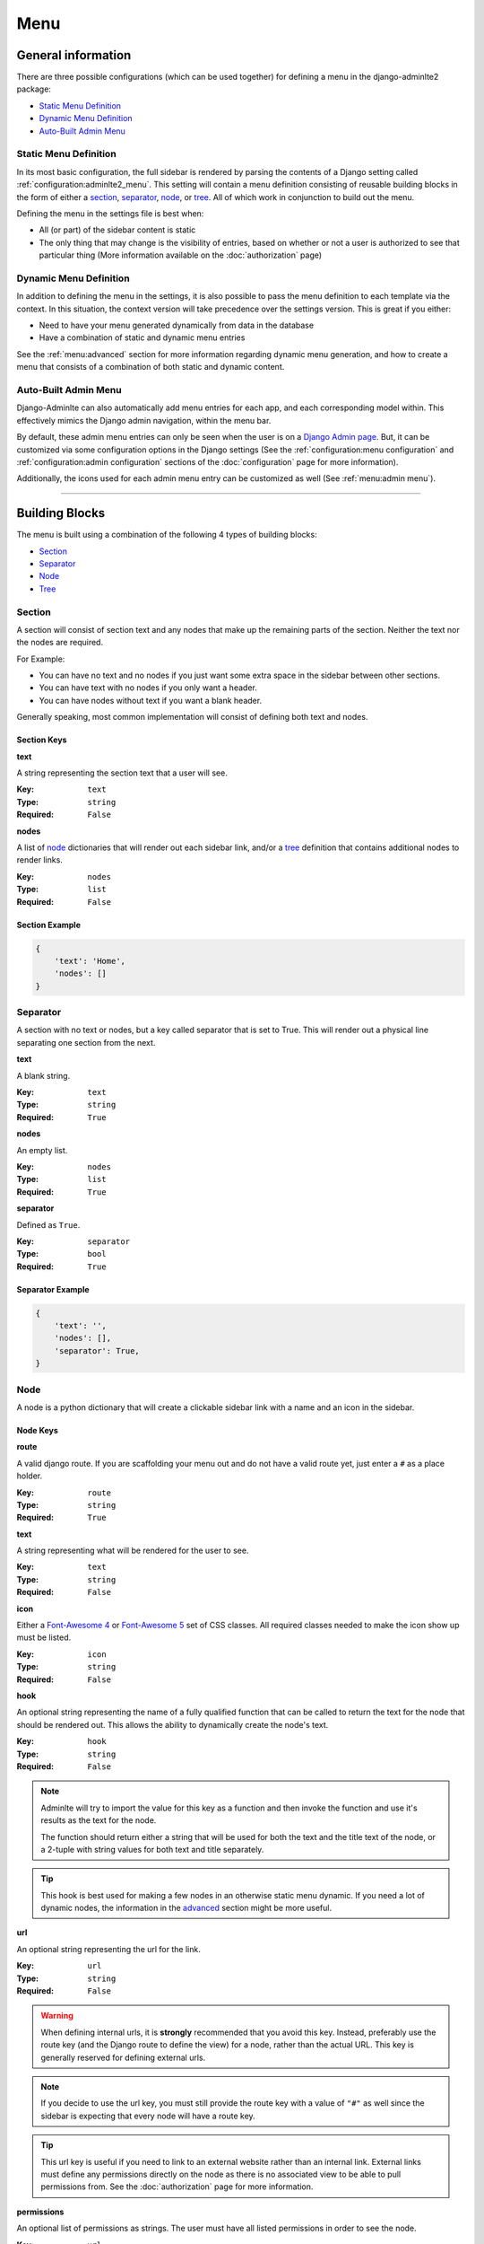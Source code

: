 Menu
****

General information
===================

There are three possible configurations (which can be used together) for
defining a menu in the django-adminlte2 package:

* `Static Menu Definition`_
* `Dynamic Menu Definition`_
* `Auto-Built Admin Menu`_

Static Menu Definition
----------------------

In its most basic configuration, the full sidebar is rendered by parsing the
contents of a Django setting called :ref:`configuration:adminlte2_menu`.
This setting will contain a menu definition consisting of reusable building
blocks in the form of either a
section_, separator_, node_, or tree_.
All of which work in conjunction to build out the menu.

Defining the menu in the settings file is best when:

* All (or part) of the sidebar content is static
* The only thing that may change is the visibility of entries, based on
  whether or not a user is authorized to see that particular thing
  (More information available on the :doc:`authorization` page)

Dynamic Menu Definition
-----------------------

In addition to defining the menu in the settings, it is also possible to pass
the menu definition to each template via the context. In this situation, the
context version will take precedence over the settings version.
This is great if you either:

* Need to have your menu generated dynamically from data in the database
* Have a combination of static and dynamic menu entries

See the :ref:`menu:advanced` section for more information regarding dynamic
menu generation, and how to create a menu that consists of a combination of both
static and dynamic content.

Auto-Built Admin Menu
---------------------

Django-Adminlte can also automatically add menu entries for each app, and each
corresponding model within. This effectively mimics the Django admin navigation,
within the menu bar.

By default, these admin menu entries can only be seen when the user is on a
`Django Admin page <https://docs.djangoproject.com/en/dev/ref/contrib/admin/>`_.
But, it can be customized via some configuration options in the Django settings
(See the :ref:`configuration:menu configuration` and
:ref:`configuration:admin configuration` sections of
the :doc:`configuration` page for more information).


Additionally, the icons used for each admin menu entry can be customized as well
(See :ref:`menu:admin menu`).

----

Building Blocks
===============

The menu is built using a combination of the following 4 types of
building blocks:

* Section_
* Separator_
* Node_
* Tree_

Section
-------

A section will consist of section text and any nodes that
make up the remaining parts of the section. Neither the text nor the
nodes are required.

For Example:

* You can have no text and no nodes if you just want some extra space in the
  sidebar between other sections.
* You can have text with no nodes if you only want a header.
* You can have nodes without text if you want a blank header.

Generally speaking, most common implementation will consist of defining both
text and nodes.

Section Keys
^^^^^^^^^^^^
**text**

A string representing the section text that a user will see.

:Key: ``text``
:Type: ``string``
:Required: ``False``

**nodes**

A list of node_ dictionaries that will render out each sidebar link,
and/or a tree_ definition that contains additional nodes to render links.

:Key: ``nodes``
:Type: ``list``
:Required: ``False``

Section Example
^^^^^^^^^^^^^^^
.. code:: python

    {
        'text': 'Home',
        'nodes': []
    }


Separator
---------

A section with no text or nodes, but a key called separator that is set to
True. This will render out a physical line separating one section from the
next.

**text**

A blank string.

:Key: ``text``
:Type: ``string``
:Required: ``True``

**nodes**

An empty list.

:Key: ``nodes``
:Type: ``list``
:Required: ``True``

**separator**

Defined as ``True``.

:Key: ``separator``
:Type: ``bool``
:Required: ``True``

Separator Example
^^^^^^^^^^^^^^^^^
.. code:: python

    {
        'text': '',
        'nodes': [],
        'separator': True,
    }


Node
----

A node is a python dictionary that will create a clickable sidebar link with a
name and an icon in the sidebar.

Node Keys
^^^^^^^^^

**route**

A valid django route. If you are scaffolding your menu out and do
not have a valid route yet, just enter a ``#`` as a place holder.

:Key: ``route``
:Type: ``string``
:Required: ``True``

**text**

A string representing what will be rendered for the user to see.

:Key: ``text``
:Type: ``string``
:Required: ``False``

**icon**

Either a `Font-Awesome 4 <https://fontawesome.com/v4/icons/>`_ or
`Font-Awesome 5 <https://fontawesome.com/v5/search?m=free>`_ set of CSS classes.
All required classes needed to make the icon show up must be listed.

:Key: ``icon``
:Type: ``string``
:Required: ``False``

**hook**

An optional string representing the name of a fully qualified function that can
be called to return the text for the node that should be rendered out.
This allows the ability to dynamically create the node's text.

:Key: ``hook``
:Type: ``string``
:Required: ``False``

.. note::

    Adminlte will try to import the value for this key as a function and then
    invoke the function and use it's results as the text for the node.

    The function should return either a string that will be used for both the
    text and the title text of the node, or a 2-tuple with string values for
    both text and title separately.

.. tip::

    This hook is best used for making a few nodes in an otherwise static menu
    dynamic. If you need a lot of dynamic nodes, the information in the
    advanced_ section might be more useful.


**url**

An optional string representing the url for the link.

:Key: ``url``
:Type: ``string``
:Required: ``False``

.. warning::

    When defining internal urls, it is **strongly** recommended that you avoid
    this key. Instead, preferably use the route key (and the Django route to
    define the view) for a node, rather than the actual URL. This key is
    generally reserved for defining external urls.

.. note::

    If you decide to use the url key, you must still provide the route key with
    a value of ``"#"`` as well since the sidebar is expecting that every node
    will have a route key.

.. tip::

    This url key is useful if you need to link to an external website rather
    than an internal link. External links must define any permissions directly
    on the node as there is no associated view to be able to pull permissions
    from. See the :doc:`authorization` page for more information.

**permissions**

An optional list of permissions as strings. The user must have all listed
permissions in order to see the node.

:Key: ``url``
:Type: ``list``
:Required: ``False``

.. warning::

    In general, you should use the functionality defined on the
    :doc:`authorization` page to add permissions to a View rather than directly
    to a node. Defining on the View will handle both hiding a node in the
    sidebar and preventing direct URL navigation without the need to
    additionally set the permissions on this node key.
    This key will **NOT** fully protect the link that the node is associated
    with.

.. tip::

    This key may be useful when you have an external link that needs to also
    be shown or hidden based on a list of permissions.


**one_of_permissions**

An optional list of permissions as strings. The user must have at least one of
these order to see the node.

:Key: ``url``
:Type: ``list``
:Required: ``False``

.. warning::

    In general, you should use the functionality defined on the
    :doc:`authorization` page to add permissions to a View rather than directly
    to a node. Defining on the View will handle both hiding a node in the
    sidebar and preventing direct URL navigation without the need to
    additionally set the permissions on this node key.
    This key will **NOT** fully protect the link that the node is associated
    with.

.. tip::

    This key may be useful when you have an external link that needs to also
    be shown or hidden based on a list of permissions.


**login_required**

An optional key on the node specifying whether a user must be logged in to
the system in order to see the node.

:Key: ``url``
:Type: ``bool``
:Required: ``False``

.. warning::

    In general, you should use the functionality defined on the
    :doc:`authorization` page to add a login required criteria to a View rather
    than directly to a node.
    Defining on the View will handle both hiding a node in the
    sidebar and preventing direct URL navigation without the need to
    additionally define that login is required on this node.
    This key will **NOT** fully protect the link that the node is associated
    with.

.. tip::

    This key may be useful when you have an external link that needs to also
    be shown or hidden based on a the user being logged in.


Node Example
^^^^^^^^^^^^
.. code:: python

    {
        'route': 'django_adminlte_2:home',
        'text': 'Home',
        'icon': 'fa fa-dashboard',
    }

Complex Node Example
^^^^^^^^^^^^^^^^^^^^

**Node**

.. code:: python

    {
        'route': '#',
        'text': 'Github',
        'icon': 'fa fa-github',
        'url': 'https://github.com',
        'hook': 'core.utils.home_link_text',
        'permissions': ['is_developer'],
    }

**core/utils.py**

.. code:: python

    def home_link_text(context):
        "Custom home link text"
        text = 'Home'
        if user.is_staff:
            text = 'Home!!!!!'
        return text


Tree
----

A tree is a python dictionary that will create an expandable entry with text
and an icon in the sidebar. In addition, the tree will contain other nodes
and/or trees as the children of the tree.

Trees can make a very large menu fit into a smaller space by utilizing the
ability to expand an collapse each tree section.

Tree Keys
^^^^^^^^^^^

**text**

A string representing what will be rendered for the user to see.

:Key: ``text``
:Type: ``string``
:Required: ``False``

**icon**

Either a `Font-Awesome 4 <https://fontawesome.com/v4/icons/>`_ or
`Font-Awesome 5 <https://fontawesome.com/v5/search?m=free>`_ set of CSS classes.
All required classes needed to make the icon show up must be listed.

:Key: ``icon``
:Type: ``string``
:Required: ``False``

**nodes**

A list of node dictionaries that will render out each sidebar link,
or a tree that will contain more nodes.

:Key: ``nodes``
:Type: ``list``
:Required: ``False``

Tree Example
^^^^^^^^^^^^
.. code:: python

    {
        'text': 'Sample Tree',
        'icon': 'fa fa-leaf',
        'nodes': [],
    },

Tree Example with a Node
^^^^^^^^^^^^^^^^^^^^^^^^
.. code:: python

    {
        'text': 'Sample Tree',
        'icon': 'fa fa-leaf',
        'nodes': [
            {
                'route': 'django_adminlte_2:sample2',
                'text': 'Sample2',
                'icon': 'fa fa-building',
            },
        ],
    },

Tree Example with sub-tree and a Node
^^^^^^^^^^^^^^^^^^^^^^^^^^^^^^^^^^^^^
.. code:: python

    {
        'text': 'Sample Tree',
        'icon': 'fa fa-leaf',
        'nodes': [
            {
                'text': 'Sub Tree',
                'icon': 'fa fa-box',
                'nodes': [
                    {
                        'route': 'django_adminlte_2:sample2',
                        'text': 'Sample2',
                        'icon': 'fa fa-building',
                    },
                ],
            },
        ],
    },

----

Static Menu Full Example
========================

**settings.py**

.. code:: python

    ADMINLTE2_MENU = [
        {
            'text': 'Home',
            'nodes': [
                {
                    'route': 'django_adminlte_2:home',
                    'text': 'Home',
                    'icon': 'fa fa-dashboard',
                },
                {
                    'route': 'django_adminlte_2:demo-css',
                    'text': 'Demo CSS',
                    'icon': 'fa fa-file'
                },
            ]
        },
        {
            'text': 'Profile',
            'nodes': [
                {
                    'route': 'password_change',
                    'text': 'Change Password',
                    'icon': 'fa fa-lock'
                }
            ]
        },
        {
            'text': 'Samples',
            'nodes': [
                {
                    'route': 'django_adminlte_2:sample1',
                    'text': 'Sample1',
                    'icon': 'fa fa-group',
                },
                {
                    'text': 'Sample Tree',
                    'icon': 'fa fa-leaf',
                    'nodes': [
                        {
                            'route': 'django_adminlte_2:sample2',
                            'text': 'Sample2',
                            'icon': 'fa fa-building',
                        },
                    ],
                },
            ],
        },
    ]

.. image:: ../img/menu/django-adminlte-2-static-menu.png
    :alt: Site with static menu using settings

----

Advanced
========

General
-------

This section will cover some advanced concepts for defining your menu.
The full menu definition technically consists of more than just what can be
defined in the settings file. In total, there are 4 main sections of the menu.
They are listed below and are rendered out in the order listed.

* ``ADMINLTE2_MENU_FIRST`` - Manually defined. Must be provided via a template
  context variable.
* ``ADMINLTE2_MENU`` - Manually defined, via either the Django settings or a
  template context variable.
* ``Admin_Menu`` - Automatically generated from installed Apps and models.
  Shown/hidden via a settings toggle. See `Admin Menu`_ for more details.
* ``ADMINLTE2_MENU_LAST`` - Manually defined. Must be provided via a template
  context variable.

.. note::
   In the below sections, the ``ADMINLTE2_MENU`` section is generally referred
   to as the "main menu", with the other menu sections being supplementary to
   support it.

Some of the topics here will include all 4 parts, while others will focus on
only some of those parts. The advanced topics include:

* :ref:`menu:moving the menu outside settings`
* :ref:`menu:making part of the menu dynamic`
* :ref:`menu:making the entire menu dynamic`

Moving The Menu Outside Settings
--------------------------------

More than likely your menu will grow in size over time and become a little
large to be living directly in the settings file. Although the menu does
technically have to live in the settings, there are some workarounds that you
can do so that your menu can be defined outside the direct settings file.

The most common approach is to make a separate file that will contain your
menu definition, and then just import that definition in your settings file.

Outside Settings Example
^^^^^^^^^^^^^^^^^^^^^^^^

**my_django_project/menu.py**

.. code:: python

    ADMINLTE2_MENU = [
        {
            'text': 'Home',
            'nodes': [
                {
                    'route': 'home',
                    'text': 'Home',
                    'icon': 'fa fa-dashboard',
                },
            ]
        },
    ]

**my_django_project/settings.py**

.. code:: python

    try:
        from .menu import ADMINLTE2_MENU
    except ImportError:
        pass



Making Part Of The Menu Dynamic
-------------------------------

It's possible to make the menu dynamic, and generate from the database (or
some other dynamic data source) on each page load. This is accomplished by
sending the dynamic menu to the template, via the page context.

The context version will override the settings version. In addition, there are
two menu sections that are specifically meant to be dynamic and can only be
delivered by a template's context. Those sections are called
:ref:`menu:ADMINLTE2_MENU_FIRST and ADMINLTE2_MENU_LAST`.

ADMINLTE2_MENU_FIRST and ADMINLTE2_MENU_LAST
^^^^^^^^^^^^^^^^^^^^^^^^^^^^^^^^^^^^^^^^^^^^

The two new menu definitions that can be sent via a template context are
**ADMINLTE2_MENU_FIRST**, and **ADMINLTE2_MENU_LAST**, which render before or
after all other menu elements, respectively.

To rephrase, the menu sections render in the following order:

* ``ADMINLTE2_MENU_FIRST``
* ``ADMINLTE2_MENU``
* ``Admin_Menu``
* ``ADMINLTE2_MENU_LAST``

A practical use for this would be to define the main static menu using
the ``ADMINLTE2_MENU`` setting, and then define dynamic content
for the page via the context for a template, using either the
``ADMINLTE2_MENU_FIRST`` or ``ADMINLTE2_MENU_LAST`` key (or both keys).

You can see an example of this in the
:ref:`menu:Dynamic and Static Menu Full Example`

Main Menu Via Context
^^^^^^^^^^^^^^^^^^^^^

If you need the main menu to change dynamically, vs just adding dynamic content
before or after the static menu, you can send a template context variable
called ``ADMINLTE2_MENU`` to the template. This will override the static entry
defined in the Django settings, allowing this section to be dynamically defined
as well.

For an example, look at the
:ref:`menu:Dynamic and Static Menu Full Example` and pretend that rather than
using the ``ADMINLTE2_MENU_FIRST`` as the context variable in ``views.py``, you
are using ``ADMINLTE2_MENU``.

Making The Entire Menu Dynamic
------------------------------

If you need your menu to be fully dynamic with zero static content, you may
consider creating a menu context processor that could run on every request.
This can be used to send the needed menu context variable to each and every
template on every single request.

More information about how to make a context processor can be found in the
`Django docs <https://docs.djangoproject.com/en/dev/ref/templates/api/#writing-your-own-context-processors>`_
.

----

Dynamic and Static Menu Full Example
====================================

**settings.py**

.. code:: python
    :name: settings.py

    ADMINLTE2_MENU = [
        {
            'text': 'Home',
            'nodes': [
                {
                    'route': 'django_adminlte_2:home',
                    'text': 'Home',
                    'icon': 'fa fa-dashboard',
                },
                {
                    'route': 'django_adminlte_2:demo-css',
                    'text': 'Demo CSS',
                    'icon': 'fa fa-file'
                },
            ]
        },
    ]

**urls.py**

.. code:: python
    :name: urls.py

    urlpatterns = [

        path('dynamic/', views.dynamic, name="dynamic"),
        ...
    ]

**views.py**

.. code:: python
    :name: views.py

    def dynamic(request):
        """Show default dynamic page"""

        dynamic_content = [
            {
                'text': 'Dynamic Stuff',
                'nodes': [
                    {
                        'route': 'dynamic',
                        'text': 'Dynamic',
                        'icon': 'fa fa-circle',
                    },
                ]
            },
        ]

        return render(
            request,
            'dynamic.html',
            {
                'ADMINLTE2_MENU_FIRST': dynamic_content
            }
        )

**dynamic.html**

.. code:: html+django
    :name: dynamic.html

    {% extends "adminlte2/base.html" %}
    {% load i18n %}
    {% block breadcrumbs %}
    <ol class="breadcrumb">
        {% include "admin/partials/_breadcrumb_home.html" %}
        <li>
            {% trans 'Dynamic' %}
        </li>
    </ol>
    {% endblock breadcrumbs %}
    {% block content %}
    <h1>This is the Dynamic page!</h1>
    {% endblock content %}

.. image:: ../img/menu/django-adminlte-2-dynamic-menu.png
    :alt: Site with static and dynamic menu using settings and context

----

Admin Menu
==========

Displaying Menu
---------------

By default, an automatic "Admin Menu" will appear on all
`Django Admin pages <https://docs.djangoproject.com/en/dev/ref/contrib/admin/>`_
.

This menu will create entries corresponding to each installed app, and each
corresponding model.

.. note::
   If you would like to also see the admin menu on non-admin pages, refer to the
   :ref:`configuration:adminlte2_include_admin_nav_on_main_pages`
   section of the :doc:`configuration` page.

Customizing Icons
-----------------

By default, the admin menu is rendered out with a filled circle
(``fa-circle``) as the icon for each app, and an empty circle (``fa-circle-o``)
for each model.

These default icons can be changed via some additional lines in the
corresponding
`Django Admin pages <https://docs.djangoproject.com/en/dev/ref/contrib/admin/>`_
``admin.py`` definition file.

First-party App Example
^^^^^^^^^^^^^^^^^^^^^^^

See the below example where a fictitious Blog app and, Post and Comment models
have their icons updated to be something more useful.

.. note:: The Django ``admin.site.register`` lines have been included for clarity.

**blog/admin.py**

.. code:: python

    from django_adminlte_2.admin_menu import AdminMenu

    ...

    # Register Post model with admin.
    admin.site.register(Post)
    # Update icon for Post model in admin menu.
    AdminMenu.set_model_icon('Post', 'fa fa-pencil-square-o')

    # Register Comment model with admin.
    admin.site.register(Post)
    # Update icon for Comment model in admin menu.
    AdminMenu.set_model_icon('Comment', 'fa fa-comment')

    # Update icon for Blog app in admin menu.
    AdminMenu.set_app_icon('Blog', 'fa fa-newspaper-o')


Third-Party App Example
^^^^^^^^^^^^^^^^^^^^^^^

Setting the icons does not need to be in the ``admin.py`` file for the app it
is configuring.

If you would like to update the icons for apps that you do not control,
such as the **User** and **Group** under the
**Authentication and Authorization** app, you can do that same work as
above, but in any ``admin.py`` file.

In this case, the **User** and **Group** model icons can be configured from
the ``admin.py`` file in our example Blog app.

**blog/admin.py**

.. code:: python

    from django_adminlte_2.admin_menu import AdminMenu

    ...

    # Update icon for User model in admin menu.
    AdminMenu.set_model_icon('User', 'fa fa-user')
    # Update icon for Group model in admin menu.
    AdminMenu.set_model_icon('Group', 'fa fa-group')
    # Update icon for Authentication and Authorization app in admin menu.
    AdminMenu.set_app_icon('Authentication and Authorization', 'fa fa-user')

Admin Home Link
^^^^^^^^^^^^^^^

If you have configured your site to show the Admin Home link in the sidebar,
there will be a link in the sidebar with the ``fa-superpowers`` icon.
You can change the icon for that link as well.

For information on how to enable the Admin Home link see the
:ref:`configuration:adminlte2_include_admin_home_link`
section of the :doc:`configuration` page.

In any ``admin.py`` file, call one additional method on the
**AdminMenu** to set the Admin Home link icon.

.. code:: python

    from django_adminlte_2.admin_menu import AdminMenu

    ...

    # Update icon for the Admin Home link.
    AdminMenu.set_admin_icon('fa fa-magic')


